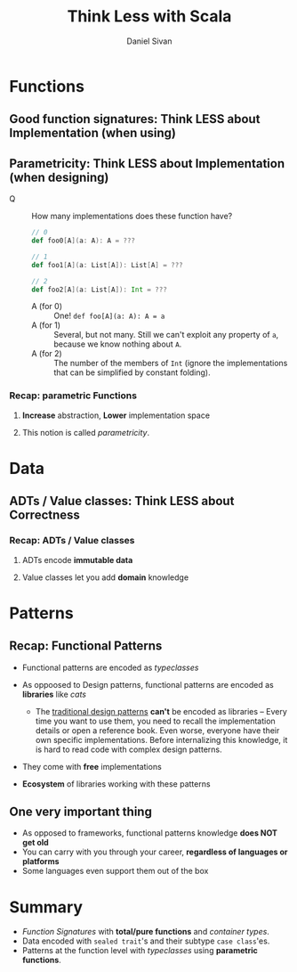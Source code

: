 #+TITLE: Think Less with Scala
#+AUTHOR: Daniel Sivan

* Functions
** Good function signatures: Think LESS about Implementation (when using)
** Parametricity: Think LESS about Implementation (when designing)
   - Q :: How many implementations does these function have?
     #+begin_src scala
       // 0
       def foo0[A](a: A): A = ???

       // 1
       def foo1[A](a: List[A]): List[A] = ???

       // 2
       def foo2[A](a: List[A]): Int = ???
     #+end_src
     * A (for 0) :: One! ~def foo[A](a: A): A = a~
     * A (for 1) :: Several, but not many.
                    Still we can't exploit any property of ~a~, because we know
                    nothing about ~A~.
     * A (for 2) :: The number of the members of ~Int~ (ignore the implementations
                    that can be simplified by constant folding).

*** Recap: parametric Functions
**** *Increase* abstraction, *Lower* implementation space
**** This notion is called /parametricity/.
* Data
** ADTs / Value classes: Think LESS about Correctness
*** Recap: ADTs / Value classes
**** ADTs encode *immutable data*
**** Value classes let you add *domain* knowledge
* Patterns
** Recap: Functional Patterns
   - Functional patterns are encoded as /typeclasses/

   - As oppoosed to Design patterns, functional patterns are encoded as *libraries* like /cats/
     * The _traditional design patterns_ *can't* be encoded as libraries --
       Every time you want to use them, you need to recall the implementation
       details or open a reference book. Even worse, everyone have their own
       specific implementations. Before internalizing this knowledge, it is hard
       to read code with complex design patterns.

   - They come with *free* implementations

   - *Ecosystem* of libraries working with these patterns

** One very important thing
   - As opposed to frameworks, functional patterns knowledge *does NOT get old*
   - You can carry with you through your career, *regardless of languages or platforms*
   - Some languages even support them out of the box
* Summary
  - /Function Signatures/ with *total/pure functions* and /container types/.
  - Data encoded with ~sealed trait~'s and their subtype ~case class~'es.
  - Patterns at the function level with /typeclasses/ using *parametric functions*.
